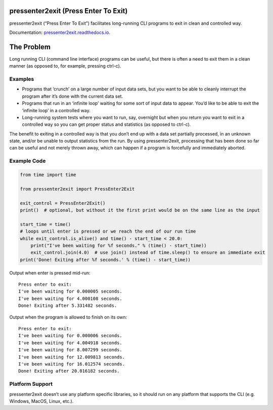 pressenter2exit (Press Enter To Exit)
=====================================

pressenter2exit (“Press Enter To Exit”) facilitates long-running CLI
programs to exit in clean and controlled way.

Documentation: `pressenter2exit.readthedocs.io
<http://pressenter2exit.readthedocs.io/en/latest/>`_.

The Problem
===========

Long running CLI (command line interface) programs can be useful, but
there is often a need to exit them in a clean manner (as opposed to, for
example, pressing ctrl-c).

Examples
--------

-  Programs that ‘crunch’ on a large number of input data sets, but you
   want to be able to cleanly interrupt the program after it’s done with
   the current data set.
-  Programs that run in an ‘infinite loop’ waiting for some sort of
   input data to appear. You’d like to be able to exit the ‘infinite
   loop’ in a controlled way.
-  Long-running system tests where you want to run, say, overnight but
   when you return you want to exit in a controlled way so you can get
   proper status and statistics (as opposed to ctrl-c).

The benefit to exiting in a controlled way is that you don’t end up with
a data set partially processed, in an unknown state, and/or be unable to
output statistics from the run. By using pressenter2exit, processing
that has been done so far can be useful and not merely thrown away,
which can happen if a program is forcefully and immediately aborted.

Example Code
------------

.. code:: python


    from time import time

    from pressenter2exit import PressEnter2Exit

    exit_control = PressEnter2Exit()
    print()  # optional, but without it the first print would be on the same line as the input

    start_time = time()
    # loops until enter is pressed or we reach the end of our run time
    while exit_control.is_alive() and time() - start_time < 20.0:
        print("I've been waiting for %f seconds." % (time() - start_time))
        exit_control.join(4.0)  # use join() instead of time.sleep() to ensure an immediate exit
    print('Done! Exiting after %f seconds.' % (time() - start_time))

Output when enter is pressed mid-run:

::

    Press enter to exit:
    I've been waiting for 0.000005 seconds.
    I've been waiting for 4.000108 seconds.
    Done! Exiting after 5.331482 seconds.

Output when the program is allowed to finish on its own:

::

    Press enter to exit:
    I've been waiting for 0.000006 seconds.
    I've been waiting for 4.004918 seconds.
    I've been waiting for 8.007299 seconds.
    I've been waiting for 12.009813 seconds.
    I've been waiting for 16.012574 seconds.
    Done! Exiting after 20.016182 seconds.

Platform Support
----------------

pressenter2exit doesn’t use any platform specific libraries, so it
should run on any platform that supports the CLI (e.g. Windows, MacOS,
Linux, etc.).
